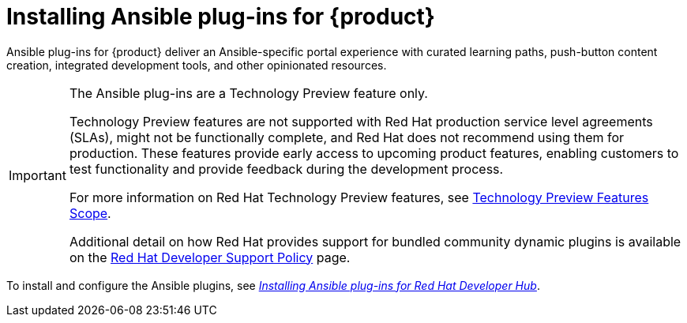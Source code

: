 = Installing Ansible plug-ins for {product}

Ansible plug-ins for {product} deliver an Ansible-specific portal experience with curated learning paths,
push-button content creation, integrated development tools, and other opinionated resources.

[IMPORTANT]
====
The Ansible plug-ins are a Technology Preview feature only.

Technology Preview features are not supported with Red Hat production service level agreements (SLAs), might not be functionally complete, and Red Hat does not recommend using them for production. These features provide early access to upcoming product features, enabling customers to test functionality and provide feedback during the development process.

For more information on Red Hat Technology Preview features, see https://access.redhat.com/support/offerings/techpreview/[Technology Preview Features Scope].

Additional detail on how Red Hat provides support for bundled community dynamic plugins is available on the https://access.redhat.com/policy/developerhub-support-policy[Red Hat Developer Support Policy] page.
====

To install and configure the Ansible plugins, see
link:https://docs.redhat.com/en/documentation/red_hat_ansible_automation_platform/2.4/html/installing_ansible_plug-ins_for_red_hat_developer_hub/index[_Installing Ansible plug-ins for Red Hat Developer Hub_].
